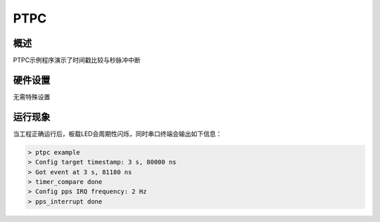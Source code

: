 .. _ptpc:

PTPC
========

概述
------

PTPC示例程序演示了时间戳比较与秒脉冲中断

硬件设置
------------

无需特殊设置

运行现象
------------

当工程正确运行后，板载LED会周期性闪烁，同时串口终端会输出如下信息：

.. code-block:: text

   > ptpc example
   > Config target timestamp: 3 s, 80000 ns
   > Got event at 3 s, 81180 ns
   > timer_compare done
   > Config pps IRQ frequency: 2 Hz
   > pps_interrupt done

